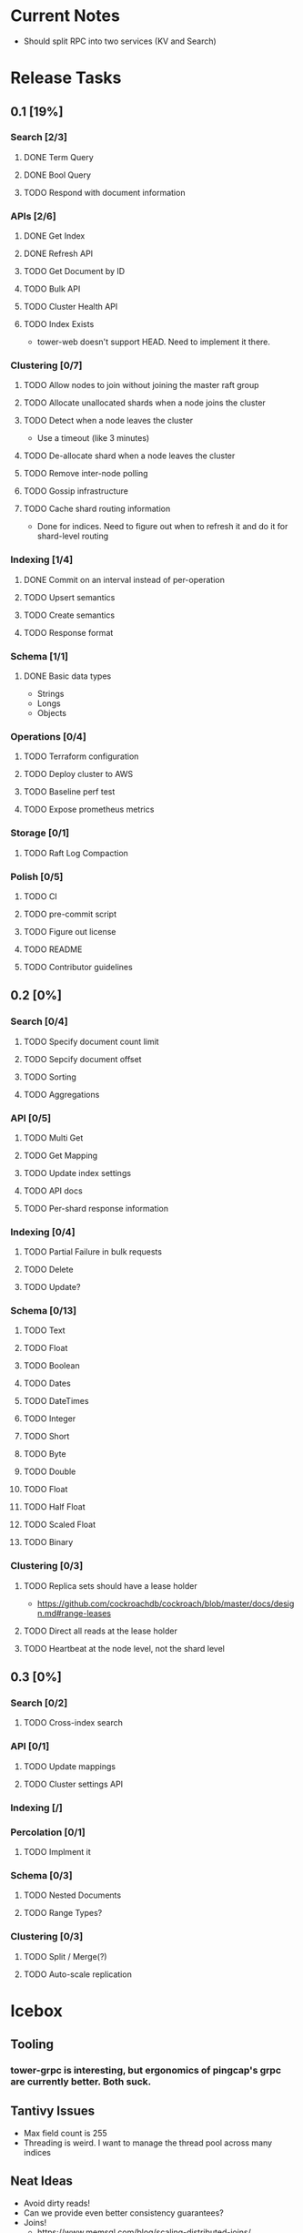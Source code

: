 #+TODO: TODO DOING | DONE

* Current Notes
  * Should split RPC into two services (KV and Search)

* Release Tasks
  
** 0.1 [19%]
  :PROPERTIES:
  :COOKIE_DATA: todo recursive
  :END:
*** Search [2/3] 
**** DONE Term Query
     CLOSED: [2019-01-11 Fri 11:43]
**** DONE Bool Query
     CLOSED: [2019-01-11 Fri 11:45]
**** TODO Respond with document information
*** APIs [2/6]
**** DONE Get Index
     CLOSED: [2019-01-11 Fri 23:15]
**** DONE Refresh API
     CLOSED: [2019-01-14 Mon 23:12]
**** TODO Get Document by ID
**** TODO Bulk API
**** TODO Cluster Health API
**** TODO Index Exists
     - tower-web doesn't support HEAD. Need to implement it there.
*** Clustering [0/7]
**** TODO Allow nodes to join without joining the master raft group
**** TODO Allocate unallocated shards when a node joins the cluster
**** TODO Detect when a node leaves the cluster
     - Use a timeout (like 3 minutes)
**** TODO De-allocate shard when a node leaves the cluster
**** TODO Remove inter-node polling
**** TODO Gossip infrastructure
**** TODO Cache shard routing information
     - Done for indices. Need to figure out when to refresh it and do it for shard-level routing
*** Indexing [1/4]
**** DONE Commit on an interval instead of per-operation
     CLOSED: [2019-01-14 Mon 08:26]
**** TODO Upsert semantics
**** TODO Create semantics
**** TODO Response format
*** Schema [1/1]
**** DONE Basic data types
     CLOSED: [2019-01-11 Fri 17:02]
     - Strings
     - Longs
     - Objects
*** Operations [0/4]
**** TODO Terraform configuration
**** TODO Deploy cluster to AWS
**** TODO Baseline perf test
**** TODO Expose prometheus metrics
*** Storage [0/1]
**** TODO Raft Log Compaction
*** Polish [0/5]
**** TODO CI
**** TODO pre-commit script
**** TODO Figure out license
**** TODO README
**** TODO Contributor guidelines
** 0.2 [0%]
  :PROPERTIES:
  :COOKIE_DATA: todo recursive
  :END:
*** Search [0/4]
**** TODO Specify document count limit
**** TODO Sepcify document offset
**** TODO Sorting
**** TODO Aggregations
*** API [0/5]
**** TODO Multi Get
**** TODO Get Mapping
**** TODO Update index settings
**** TODO API docs
**** TODO Per-shard response information
*** Indexing [0/4]
**** TODO Partial Failure in bulk requests
**** TODO Delete
**** TODO Update?
*** Schema [0/13]
**** TODO Text
**** TODO Float
**** TODO Boolean
**** TODO Dates
**** TODO DateTimes
**** TODO Integer
**** TODO Short
**** TODO Byte
**** TODO Double
**** TODO Float
**** TODO Half Float
**** TODO Scaled Float
**** TODO Binary
*** Clustering [0/3]
**** TODO Replica sets should have a lease holder
    - https://github.com/cockroachdb/cockroach/blob/master/docs/design.md#range-leases
**** TODO Direct all reads at the lease holder
**** TODO Heartbeat at the node level, not the shard level
** 0.3 [0%]
  :PROPERTIES:
  :COOKIE_DATA: todo recursive
  :END:
*** Search [0/2]
**** TODO Cross-index search
*** API [0/1]
**** TODO Update mappings
**** TODO Cluster settings API
*** Indexing [/]
*** Percolation [0/1]
**** TODO Implment it
*** Schema [0/3]
**** TODO Nested Documents
**** TODO Range Types?
*** Clustering [0/3]
**** TODO Split / Merge(?)
**** TODO Auto-scale replication
* Icebox
  
** Tooling
*** tower-grpc is interesting, but ergonomics of pingcap's grpc are currently better. Both suck.
    
** Tantivy Issues
   - Max field count is 255
   - Threading is weird. I want to manage the thread pool across many indices

** Neat Ideas
   - Avoid dirty reads!
   - Can we provide even better consistency guarantees?
   - Joins! 
     - https://www.memsql.com/blog/scaling-distributed-joins/
   - Autoscaling
     - Split shards at certain conditions
     - Add replicas at certain conditions
